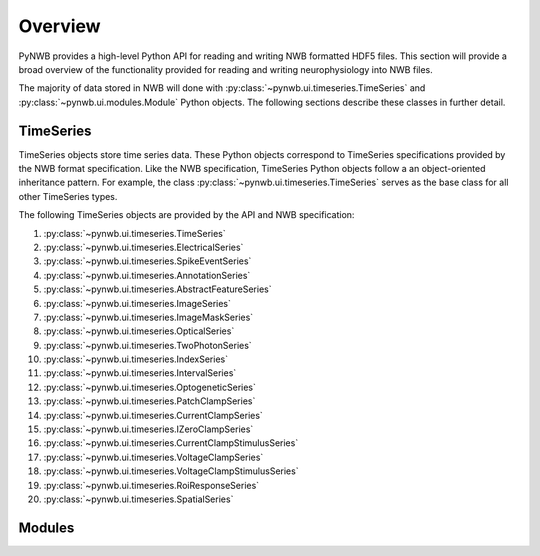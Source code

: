 .. _overview:

===============
Overview
===============

PyNWB provides a high-level Python API for reading and writing NWB formatted HDF5 files. This section will provide
a broad overview of the functionality provided for reading and writing neurophysiology into NWB files. 

The majority of data stored in NWB will done with :py:class:`~pynwb.ui.timeseries.TimeSeries` and :py:class:`~pynwb.ui.modules.Module`
Python objects. The following sections describe these classes in further detail.

---------------
TimeSeries
---------------

TimeSeries objects store time series data. These Python objects correspond to TimeSeries specifications
provided by the NWB format specification. Like the NWB specification, TimeSeries Python objects follow a an object-oriented inheritance
pattern. For example, the class :py:class:`~pynwb.ui.timeseries.TimeSeries` serves as the base class for all other TimeSeries types. 



The following TimeSeries objects are provided by the API and NWB specification:

#. :py:class:`~pynwb.ui.timeseries.TimeSeries`
#. :py:class:`~pynwb.ui.timeseries.ElectricalSeries`
#. :py:class:`~pynwb.ui.timeseries.SpikeEventSeries`
#. :py:class:`~pynwb.ui.timeseries.AnnotationSeries`
#. :py:class:`~pynwb.ui.timeseries.AbstractFeatureSeries`
#. :py:class:`~pynwb.ui.timeseries.ImageSeries`
#. :py:class:`~pynwb.ui.timeseries.ImageMaskSeries`
#. :py:class:`~pynwb.ui.timeseries.OpticalSeries`
#. :py:class:`~pynwb.ui.timeseries.TwoPhotonSeries`
#. :py:class:`~pynwb.ui.timeseries.IndexSeries`
#. :py:class:`~pynwb.ui.timeseries.IntervalSeries`
#. :py:class:`~pynwb.ui.timeseries.OptogeneticSeries`
#. :py:class:`~pynwb.ui.timeseries.PatchClampSeries`
#. :py:class:`~pynwb.ui.timeseries.CurrentClampSeries`
#. :py:class:`~pynwb.ui.timeseries.IZeroClampSeries`
#. :py:class:`~pynwb.ui.timeseries.CurrentClampStimulusSeries`
#. :py:class:`~pynwb.ui.timeseries.VoltageClampSeries`
#. :py:class:`~pynwb.ui.timeseries.VoltageClampStimulusSeries`
#. :py:class:`~pynwb.ui.timeseries.RoiResponseSeries`
#. :py:class:`~pynwb.ui.timeseries.SpatialSeries`

---------------
Modules
---------------
